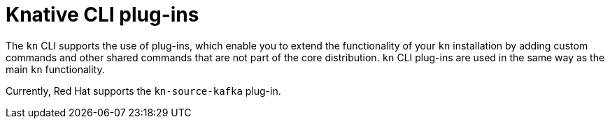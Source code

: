 [id="serverless-kn-plugins_{context}"]
= Knative CLI plug-ins

[role="_abstract"]
The `kn` CLI supports the use of plug-ins, which enable you to extend the functionality of your `kn` installation by adding custom commands and other shared commands that are not part of the core distribution. `kn` CLI plug-ins are used in the same way as the main `kn` functionality.

Currently, Red Hat supports the `kn-source-kafka` plug-in.
